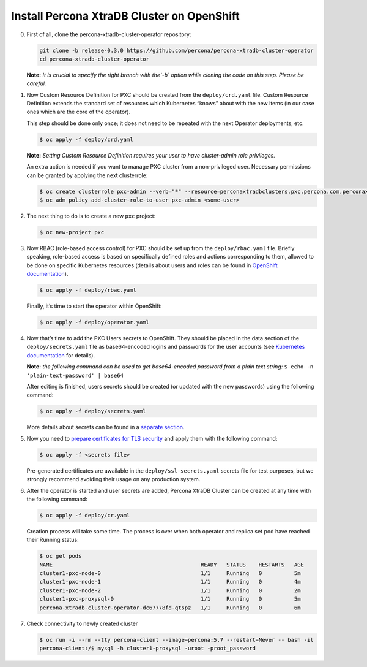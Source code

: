Install Percona XtraDB Cluster on OpenShift
===========================================

0. First of all, clone the percona-xtradb-cluster-operator repository:

   .. code:: bash

      git clone -b release-0.3.0 https://github.com/percona/percona-xtradb-cluster-operator
      cd percona-xtradb-cluster-operator

   **Note:** *It is crucial to specify the right branch with the\ `-b`
   option while cloning the code on this step. Please be careful.*

1. Now Custom Resource Definition for PXC should be created from the
   ``deploy/crd.yaml`` file. Custom Resource Definition extends the
   standard set of resources which Kubernetes “knows” about with the new
   items (in our case ones which are the core of the operator).

   This step should be done only once; it does not need to be repeated
   with the next Operator deployments, etc.

   .. code:: bash

      $ oc apply -f deploy/crd.yaml

   **Note:** *Setting Custom Resource Definition requires your user to
   have cluster-admin role privileges.*

   An extra action is needed if you want to manage PXC cluster from a
   non-privileged user. Necessary permissions can be granted by applying
   the next clusterrole:

   .. code:: bash

      $ oc create clusterrole pxc-admin --verb="*" --resource=perconaxtradbclusters.pxc.percona.com,perconaxtradbclusters.pxc.percona.com/status,perconaxtradbclusterbackups.pxc.percona.com,perconaxtradbclusterbackups.pxc.percona.com/status,perconaxtradbclusterrestores.pxc.percona.com,perconaxtradbclusterrestores.pxc.percona.com/status,issuers.certmanager.k8s.io,certificates.certmanager.k8s.io
      $ oc adm policy add-cluster-role-to-user pxc-admin <some-user>

2. The next thing to do is to create a new ``pxc`` project:

   .. code:: bash

      $ oc new-project pxc

3. Now RBAC (role-based access control) for PXC should be set up from
   the ``deploy/rbac.yaml`` file. Briefly speaking, role-based access is
   based on specifically defined roles and actions corresponding to
   them, allowed to be done on specific Kubernetes resources (details
   about users and roles can be found in `OpenShift
   documentation <https://docs.openshift.com/enterprise/3.0/architecture/additional_concepts/authorization.html>`__).

   .. code:: bash

      $ oc apply -f deploy/rbac.yaml

   Finally, it’s time to start the operator within OpenShift:

   .. code:: bash

      $ oc apply -f deploy/operator.yaml

4. Now that’s time to add the PXC Users secrets to OpenShift. They
   should be placed in the data section of the ``deploy/secrets.yaml``
   file as base64-encoded logins and passwords for the user accounts
   (see `Kubernetes
   documentation <https://kubernetes.io/docs/concepts/configuration/secret/>`__
   for details).

   **Note:** *the following command can be used to get base64-encoded
   password from a plain text string:*
   ``$ echo -n 'plain-text-password' | base64``

   After editing is finished, users secrets should be created (or
   updated with the new passwords) using the following command:

   .. code:: bash

      $ oc apply -f deploy/secrets.yaml

   More details about secrets can be found in a `separate
   section <../configure/users>`__.

5. Now you need to `prepare certificates for TLS security <TLS.html>`_ and apply them with the following command:

   .. code:: bash

      $ oc apply -f <secrets file>

   Pre-generated certificates are awailable in the ``deploy/ssl-secrets.yaml`` secrets file for test purposes, but we strongly recommend avoiding their usage on any production system.

6. After the operator is started and user secrets are added, Percona
   XtraDB Cluster can be created at any time with the following command:

   .. code:: bash

      $ oc apply -f deploy/cr.yaml

   Creation process will take some time. The process is over when both
   operator and replica set pod have reached their Running status:

   .. code:: bash

      $ oc get pods
      NAME                                              READY   STATUS    RESTARTS   AGE
      cluster1-pxc-node-0                               1/1     Running   0          5m
      cluster1-pxc-node-1                               1/1     Running   0          4m
      cluster1-pxc-node-2                               1/1     Running   0          2m
      cluster1-pxc-proxysql-0                           1/1     Running   0          5m
      percona-xtradb-cluster-operator-dc67778fd-qtspz   1/1     Running   0          6m

7. Check connectivity to newly created cluster

   .. code:: bash

      $ oc run -i --rm --tty percona-client --image=percona:5.7 --restart=Never -- bash -il
      percona-client:/$ mysql -h cluster1-proxysql -uroot -proot_password
